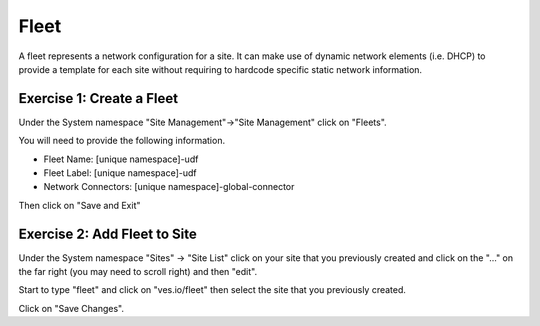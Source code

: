 Fleet
=====

A fleet represents a network configuration for a site.  It can make use of
dynamic network elements (i.e. DHCP) to provide a template for each site
without requiring to hardcode specific static network information.

Exercise 1: Create a Fleet
~~~~~~~~~~~~~~~~~~~~~~~~~~

Under the System namespace "Site Management"->"Site Management" click on "Fleets".

You will need to provide the following information.

- Fleet Name: [unique namespace]-udf
- Fleet Label: [unique namespace]-udf
- Network Connectors: [unique namespace]-global-connector

Then click on "Save and Exit"

Exercise 2: Add Fleet to Site
~~~~~~~~~~~~~~~~~~~~~~~~~~~~~

Under the System namespace "Sites" -> "Site List" click on your site that
you previously created and click on the "..." on the far right (you may need
to scroll right) and then "edit".

.. image:: edit-site.png

Start to type "fleet" and click on "ves.io/fleet" then select the site 
that you previously created.  

.. image:: type-fleet.png

.. image:: select-site.png

Click on "Save Changes".
